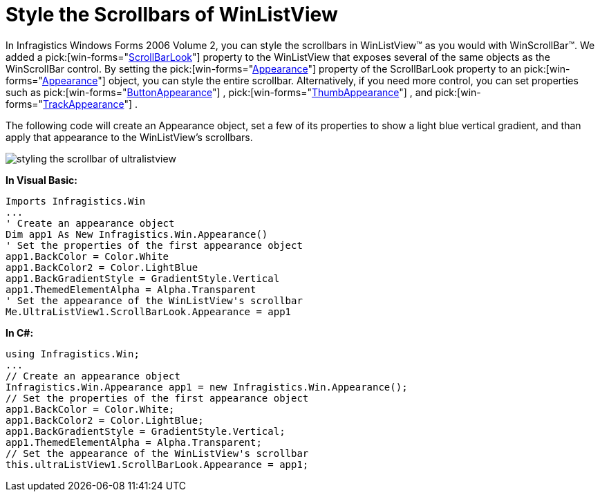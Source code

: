 ﻿////

|metadata|
{
    "name": "winlistview-style-the-scrollbars-of-winlistview",
    "controlName": ["WinListView"],
    "tags": ["How Do I","Styling"],
    "guid": "{1D5B0E1D-2281-44F6-9CF6-DD227B3DF5DD}",  
    "buildFlags": [],
    "createdOn": "0001-01-01T00:00:00Z"
}
|metadata|
////

= Style the Scrollbars of WinListView

In Infragistics Windows Forms 2006 Volume 2, you can style the scrollbars in WinListView™ as you would with WinScrollBar™. We added a  pick:[win-forms="link:infragistics4.win.ultrawinlistview.v{ProductVersion}~infragistics.win.ultrawinlistview.ultralistview~scrollbarlook.html[ScrollBarLook]"]  property to the WinListView that exposes several of the same objects as the WinScrollBar control. By setting the  pick:[win-forms="link:infragistics4.win.v{ProductVersion}~infragistics.win.ultrawinscrollbar.scrollbarlook~appearance.html[Appearance]"]  property of the ScrollBarLook property to an  pick:[win-forms="link:{ApiPlatform}win.v{ProductVersion}~infragistics.win.appearance.html[Appearance]"]  object, you can style the entire scrollbar. Alternatively, if you need more control, you can set properties such as  pick:[win-forms="link:infragistics4.win.v{ProductVersion}~infragistics.win.ultrawinscrollbar.scrollbarlook~buttonappearance.html[ButtonAppearance]"] ,  pick:[win-forms="link:infragistics4.win.v{ProductVersion}~infragistics.win.ultrawinscrollbar.scrollbarlook~thumbappearance.html[ThumbAppearance]"] , and  pick:[win-forms="link:infragistics4.win.v{ProductVersion}~infragistics.win.ultrawinscrollbar.scrollbarlook~trackappearance.html[TrackAppearance]"] .

The following code will create an Appearance object, set a few of its properties to show a light blue vertical gradient, and than apply that appearance to the WinListView's scrollbars.

image::images/WinListView_Style_the_Scrollbars_of_WinListView_01.png[styling the scrollbar of ultralistview]

*In Visual Basic:*

----
Imports Infragistics.Win
...
' Create an appearance object
Dim app1 As New Infragistics.Win.Appearance()
' Set the properties of the first appearance object
app1.BackColor = Color.White
app1.BackColor2 = Color.LightBlue
app1.BackGradientStyle = GradientStyle.Vertical
app1.ThemedElementAlpha = Alpha.Transparent
' Set the appearance of the WinListView's scrollbar
Me.UltraListView1.ScrollBarLook.Appearance = app1
----

*In C#:*

----
using Infragistics.Win;
...
// Create an appearance object
Infragistics.Win.Appearance app1 = new Infragistics.Win.Appearance();
// Set the properties of the first appearance object
app1.BackColor = Color.White;
app1.BackColor2 = Color.LightBlue;
app1.BackGradientStyle = GradientStyle.Vertical;
app1.ThemedElementAlpha = Alpha.Transparent;
// Set the appearance of the WinListView's scrollbar
this.ultraListView1.ScrollBarLook.Appearance = app1;
----